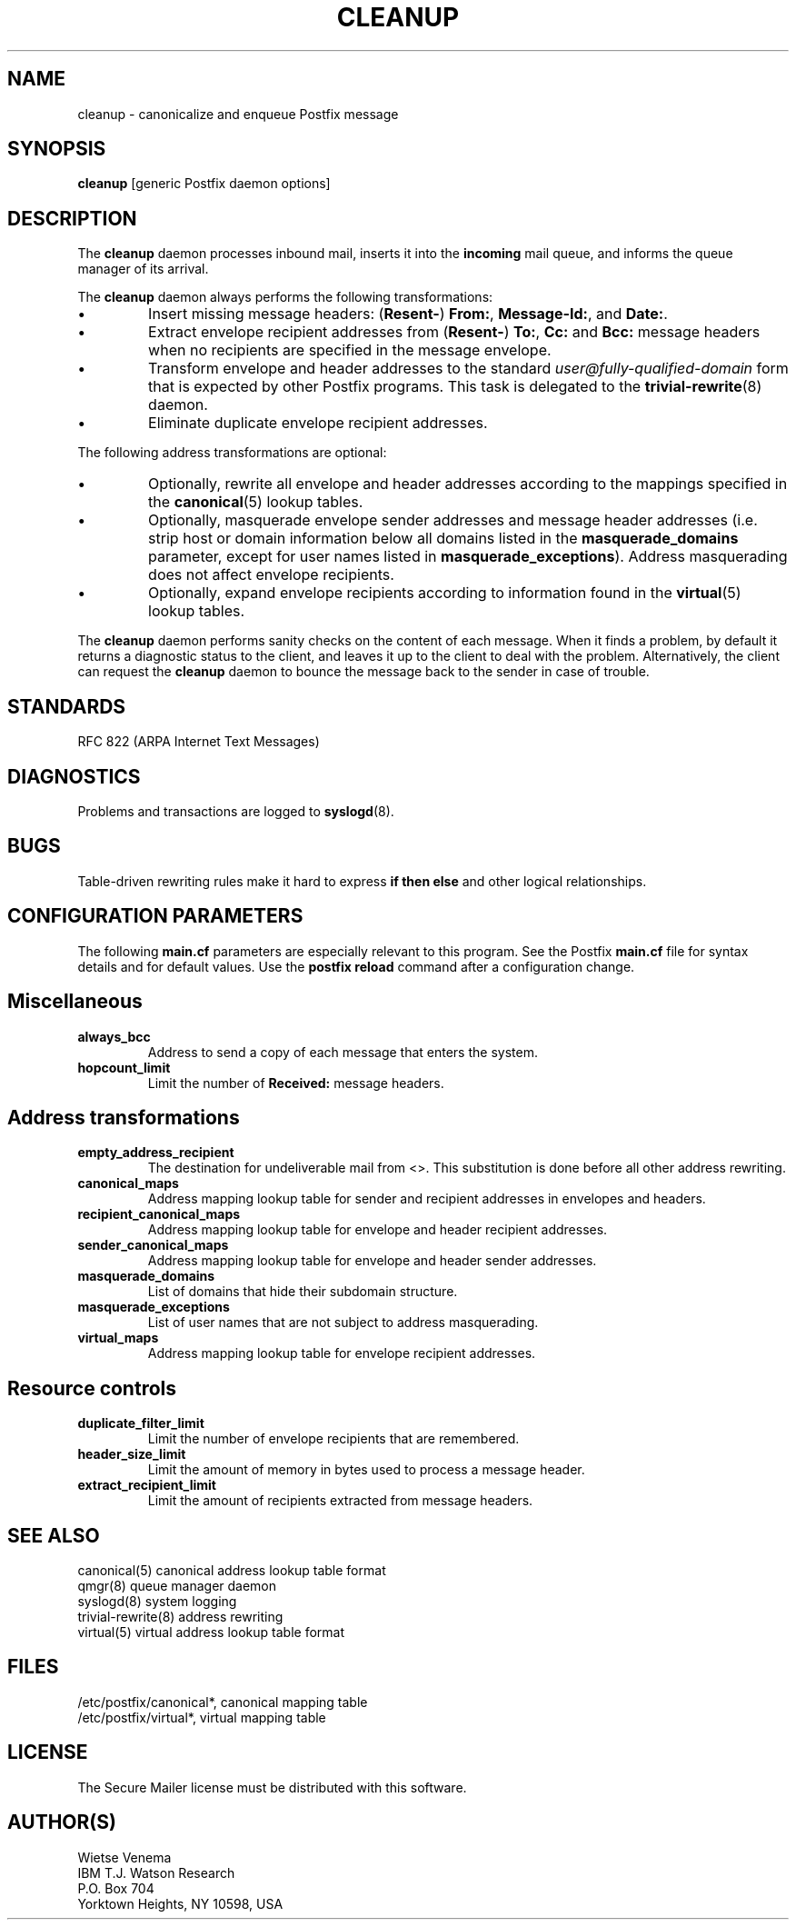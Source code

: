 .TH CLEANUP 8 
.ad
.fi
.SH NAME
cleanup
\-
canonicalize and enqueue Postfix message
.SH SYNOPSIS
.na
.nf
\fBcleanup\fR [generic Postfix daemon options]
.SH DESCRIPTION
.ad
.fi
The \fBcleanup\fR daemon processes inbound mail, inserts it
into the \fBincoming\fR mail queue, and informs the queue
manager of its arrival.

The \fBcleanup\fR daemon always performs the following transformations:
.IP \(bu
Insert missing message headers: (\fBResent-\fR) \fBFrom:\fR,
\fBMessage-Id:\fR, and \fBDate:\fR.
.IP \(bu
Extract envelope recipient addresses from (\fBResent-\fR) \fBTo:\fR,
\fBCc:\fR and \fBBcc:\fR message headers when no recipients are
specified in the message envelope.
.IP \(bu
Transform envelope and header addresses to the standard
\fIuser@fully-qualified-domain\fR form that is expected by other
Postfix programs.
This task is delegated to the \fBtrivial-rewrite\fR(8) daemon.
.IP \(bu
Eliminate duplicate envelope recipient addresses.
.PP
The following address transformations are optional:
.IP \(bu
Optionally, rewrite all envelope and header addresses according
to the mappings specified in the \fBcanonical\fR(5) lookup tables.
.IP \(bu
Optionally, masquerade envelope sender addresses and message
header addresses (i.e. strip host or domain information below
all domains listed in the \fBmasquerade_domains\fR parameter,
except for user names listed in \fBmasquerade_exceptions\fR).
Address masquerading does not affect envelope recipients.
.IP \(bu
Optionally, expand envelope recipients according to information
found in the \fBvirtual\fR(5) lookup tables.
.PP
The \fBcleanup\fR daemon performs sanity checks on the content of
each message. When it finds a problem, by default it returns a
diagnostic status to the client, and leaves it up to the client
to deal with the problem. Alternatively, the client can request
the \fBcleanup\fR daemon to bounce the message back to the sender
in case of trouble.
.SH STANDARDS
.na
.nf
RFC 822 (ARPA Internet Text Messages)
.SH DIAGNOSTICS
.ad
.fi
Problems and transactions are logged to \fBsyslogd\fR(8).
.SH BUGS
.ad
.fi
Table-driven rewriting rules make it hard to express \fBif then
else\fR and other logical relationships.
.SH CONFIGURATION PARAMETERS
.na
.nf
.ad
.fi
The following \fBmain.cf\fR parameters are especially relevant to
this program. See the Postfix \fBmain.cf\fR file for syntax details
and for default values. Use the \fBpostfix reload\fR command after
a configuration change.
.SH Miscellaneous
.ad
.fi
.IP \fBalways_bcc\fR
Address to send a copy of each message that enters the system.
.IP \fBhopcount_limit\fR
Limit the number of \fBReceived:\fR message headers.
.SH "Address transformations"
.ad
.fi
.IP \fBempty_address_recipient\fR
The destination for undeliverable mail from <>. This
substitution is done before all other address rewriting.
.IP \fBcanonical_maps\fR
Address mapping lookup table for sender and recipient addresses
in envelopes and headers.
.IP \fBrecipient_canonical_maps\fR
Address mapping lookup table for envelope and header recipient
addresses.
.IP \fBsender_canonical_maps\fR
Address mapping lookup table for envelope and header sender
addresses.
.IP \fBmasquerade_domains\fR
List of domains that hide their subdomain structure.
.IP \fBmasquerade_exceptions\fR
List of user names that are not subject to address masquerading.
.IP \fBvirtual_maps\fR
Address mapping lookup table for envelope recipient addresses.
.SH "Resource controls"
.ad
.fi
.IP \fBduplicate_filter_limit\fR
Limit the number of envelope recipients that are remembered.
.IP \fBheader_size_limit\fR
Limit the amount of memory in bytes used to process a message header.
.IP \fBextract_recipient_limit\fR
Limit the amount of recipients extracted from message headers.
.SH SEE ALSO
.na
.nf
canonical(5) canonical address lookup table format
qmgr(8) queue manager daemon
syslogd(8) system logging
trivial-rewrite(8) address rewriting
virtual(5) virtual address lookup table format
.SH FILES
.na
.nf
/etc/postfix/canonical*, canonical mapping table
/etc/postfix/virtual*, virtual mapping table
.SH LICENSE
.na
.nf
.ad
.fi
The Secure Mailer license must be distributed with this software.
.SH AUTHOR(S)
.na
.nf
Wietse Venema
IBM T.J. Watson Research
P.O. Box 704
Yorktown Heights, NY 10598, USA
